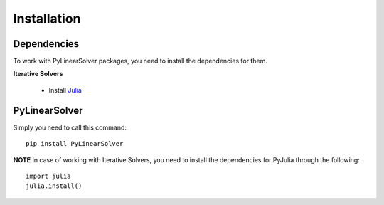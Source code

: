 Installation
============

Dependencies
------------

To work with PyLinearSolver packages, you need to install the dependencies for them.

**Iterative Solvers**

    * Install `Julia <https://julialang.org/downloads/>`_


PyLinearSolver
--------------

Simply you need to call this command::

    pip install PyLinearSolver

**NOTE** In case of working with Iterative Solvers, you need to install the dependencies for PyJulia through the following::

    import julia
    julia.install()
    